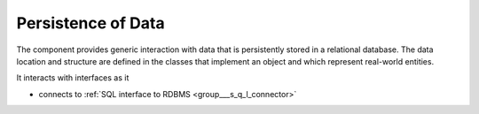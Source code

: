 .. _group___persistence:

Persistence of Data
-------------------





The component provides generic interaction with data that is persistently stored in a relational database. The data location and structure are defined in the classes that implement an object and which represent real-world entities.

It interacts with interfaces as it

- connects to :ref:`SQL interface to RDBMS <group___s_q_l_connector>`


